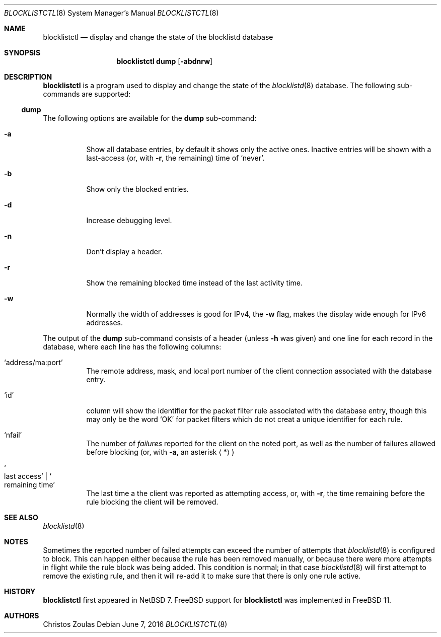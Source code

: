 .\" $NetBSD: blocklistctl.8,v 1.8 2016/06/07 17:31:02 christos Exp $
.\"
.\" Copyright (c) 2015 The NetBSD Foundation, Inc.
.\" All rights reserved.
.\"
.\" This code is derived from software contributed to The NetBSD Foundation
.\" by Christos Zoulas.
.\"
.\" Redistribution and use in source and binary forms, with or without
.\" modification, are permitted provided that the following conditions
.\" are met:
.\" 1. Redistributions of source code must retain the above copyright
.\"    notice, this list of conditions and the following disclaimer.
.\" 2. Redistributions in binary form must reproduce the above copyright
.\"    notice, this list of conditions and the following disclaimer in the
.\"    documentation and/or other materials provided with the distribution.
.\"
.\" THIS SOFTWARE IS PROVIDED BY THE NETBSD FOUNDATION, INC. AND CONTRIBUTORS
.\" ``AS IS'' AND ANY EXPRESS OR IMPLIED WARRANTIES, INCLUDING, BUT NOT LIMITED
.\" TO, THE IMPLIED WARRANTIES OF MERCHANTABILITY AND FITNESS FOR A PARTICULAR
.\" PURPOSE ARE DISCLAIMED.  IN NO EVENT SHALL THE FOUNDATION OR CONTRIBUTORS
.\" BE LIABLE FOR ANY DIRECT, INDIRECT, INCIDENTAL, SPECIAL, EXEMPLARY, OR
.\" CONSEQUENTIAL DAMAGES (INCLUDING, BUT NOT LIMITED TO, PROCUREMENT OF
.\" SUBSTITUTE GOODS OR SERVICES; LOSS OF USE, DATA, OR PROFITS; OR BUSINESS
.\" INTERRUPTION) HOWEVER CAUSED AND ON ANY THEORY OF LIABILITY, WHETHER IN
.\" CONTRACT, STRICT LIABILITY, OR TORT (INCLUDING NEGLIGENCE OR OTHERWISE)
.\" ARISING IN ANY WAY OUT OF THE USE OF THIS SOFTWARE, EVEN IF ADVISED OF THE
.\" POSSIBILITY OF SUCH DAMAGE.
.\"
.Dd June 7, 2016
.Dt BLOCKLISTCTL 8
.Os
.Sh NAME
.Nm blocklistctl
.Nd display and change the state of the blocklistd database
.Sh SYNOPSIS
.Nm
.Cm dump
.Op Fl abdnrw
.Sh DESCRIPTION
.Nm
is a program used to display and change the state of the
.Xr blocklistd 8
database.
The following sub-commands are supported:
.Ss dump
.Pp
The following options are available for the
.Cm dump
sub-command:
.Bl -tag -width indent
.It Fl a
Show all database entries, by default it shows only the active ones.
Inactive entries will be shown with a last-access (or, with
.Fl r ,
the remaining) time of
.Ql never .
.It Fl b
Show only the blocked entries.
.It Fl d
Increase debugging level.
.It Fl n
Don't display a header.
.It Fl r
Show the remaining blocked time instead of the last activity time.
.It Fl w
Normally the width of addresses is good for IPv4, the
.Fl w
flag, makes the display wide enough for IPv6 addresses.
.El
.Pp
The output of the
.Cm dump
sub-command consists of a header (unless
.Fl h
was given) and one line for each record in the database, where each line
has the following columns:
.Bl -tag -width indent
.It Ql address/ma:port
The remote address, mask, and local port number of the client connection
associated with the database entry.
.It Ql id
column will show the identifier for the packet filter rule associated
with the database entry, though this may only be the word
.Ql OK
for packet filters which do not creat a unique identifier for each rule.
.It Ql nfail
The number of
.Em failures
reported for the client on the noted port, as well as the number of
failures allowed before blocking (or, with
.Fl a ,
an asterisk
.Aq * )
.It So last access Sc | So remaining time Sc
The last time a the client was reported as attempting access, or, with
.Fl r ,
the time remaining before the rule blocking the client will be removed.
.El
.Sh SEE ALSO
.Xr blocklistd 8
.Sh NOTES
Sometimes the reported number of failed attempts can exceed the number
of attempts that
.Xr blocklistd 8
is configured to block.
This can happen either because the rule has been removed manually, or
because there were more attempts in flight while the rule block was being
added.
This condition is normal; in that case
.Xr blocklistd 8
will first attempt to remove the existing rule, and then it will re-add
it to make sure that there is only one rule active.
.Sh HISTORY
.Nm
first appeared in
.Nx 7 .
.Fx
support for
.Nm
was implemented in
.Fx 11 .
.Sh AUTHORS
.An Christos Zoulas
